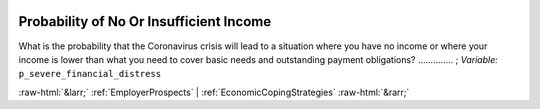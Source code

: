 .. _ProbabilityofNoOrInsufficientIncome:

 
 .. role:: raw-html(raw) 
        :format: html 

Probability of No Or Insufficient Income
========================================

What is the probability that the Coronavirus crisis will lead to a situation where you have no income or where your income is lower than what you need to cover basic needs and outstanding payment obligations?  .............. ; *Variable:* ``p_severe_financial_distress`` 



:raw-html:`&larr;` :ref:`EmployerProspects` | :ref:`EconomicCopingStrategies` :raw-html:`&rarr;`
